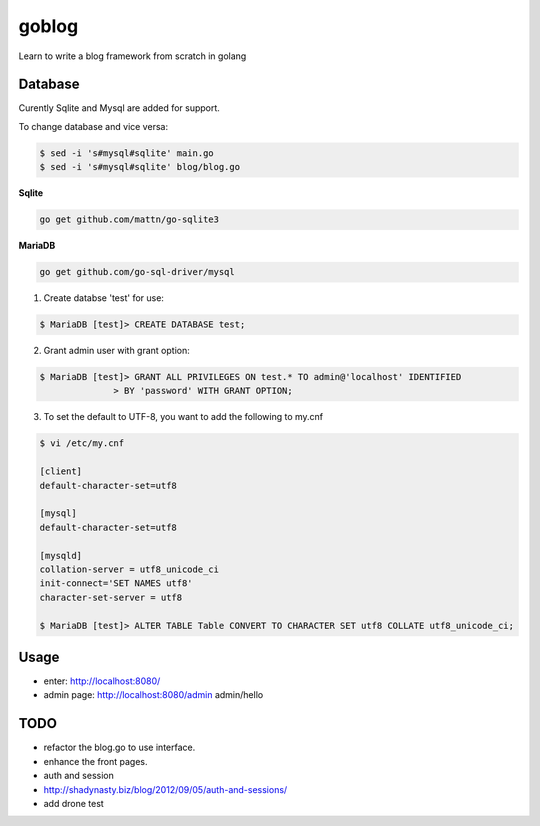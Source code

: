goblog
======

.. image:: https://api.travis-ci.org/gouyang/goblog.svg?branch=master
    :target: https://travis-ci.org/gouyang/goblog


Learn to write a blog framework from scratch in golang

Database
--------
Curently Sqlite and Mysql are added for support.

To change database and vice versa:

.. code-block:: bash

    $ sed -i 's#mysql#sqlite' main.go
    $ sed -i 's#mysql#sqlite' blog/blog.go

**Sqlite**

.. code-block:: bash

    go get github.com/mattn/go-sqlite3

**MariaDB**

.. code-block:: bash

    go get github.com/go-sql-driver/mysql

1. Create databse 'test' for use:

.. code-block:: bash

    $ MariaDB [test]> CREATE DATABASE test;

2. Grant admin user with grant option:

.. code-block:: bash

    $ MariaDB [test]> GRANT ALL PRIVILEGES ON test.* TO admin@'localhost' IDENTIFIED
                  > BY 'password' WITH GRANT OPTION;

3. To set the default to UTF-8, you want to add the following to my.cnf

.. code-block:: bash

    $ vi /etc/my.cnf

    [client]
    default-character-set=utf8

    [mysql]
    default-character-set=utf8

    [mysqld]
    collation-server = utf8_unicode_ci
    init-connect='SET NAMES utf8'
    character-set-server = utf8

    $ MariaDB [test]> ALTER TABLE Table CONVERT TO CHARACTER SET utf8 COLLATE utf8_unicode_ci; 

Usage
-----

- enter: http://localhost:8080/
- admin page: http://localhost:8080/admin  admin/hello

TODO
----

- refactor the blog.go to use interface.
- enhance the front pages.
- auth and session
- http://shadynasty.biz/blog/2012/09/05/auth-and-sessions/
- add drone test
